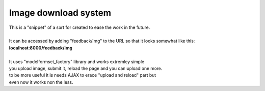 *********************
Image download system
*********************

| This is a "snippet" of a sort for created to ease the work in the future.
| 
| It can be accessed by adding "feedback/img" to the URL so that it looks somewhat like this:
| **localhost:8000/feedback/img**
| 
| It uses "modelformset_factory" library and works extremley simple
| you upload image, submit it, reload the page and you can upload one more.
| to be more useful it is needs AJAX to erace "upload and reload" part but 
| even now it works non the less.

